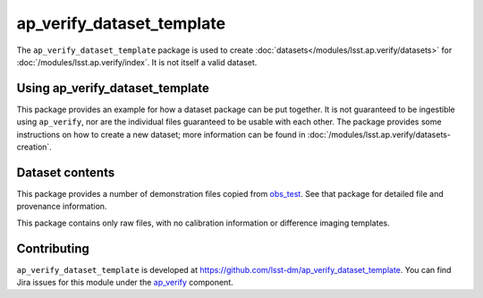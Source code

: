 .. _ap_verify_dataset_template-package:

##########################
ap_verify_dataset_template
##########################

The ``ap_verify_dataset_template`` package is used to create :doc:`datasets</modules/lsst.ap.verify/datasets>` for :doc:`/modules/lsst.ap.verify/index`.
It is not itself a valid dataset.

.. _ap_verify_dataset_template-using:

Using ap_verify_dataset_template
================================

This package provides an example for how a dataset package can be put together.
It is not guaranteed to be ingestible using ``ap_verify``, nor are the individual files guaranteed to be usable with each other.
The package provides some instructions on how to create a new dataset; more information can be found in :doc:`/modules/lsst.ap.verify/datasets-creation`.

.. _ap_verify_dataset_template-contents:

Dataset contents
================

This package provides a number of demonstration files copied from `obs_test <https://github.com/lsst/obs_test/>`_.
See that package for detailed file and provenance information.

This package contains only raw files, with no calibration information or difference imaging templates.

.. _ap_verify_dataset_template-contributing:

Contributing
============

``ap_verify_dataset_template`` is developed at https://github.com/lsst-dm/ap_verify_dataset_template.
You can find Jira issues for this module under the `ap_verify <https://jira.lsstcorp.org/issues/?jql=project%20%3D%20DM%20AND%20component%20%3D%20ap_verify%20AND%20text~"dataset template">`_ component.

.. If there are topics related to developing this module (rather than using it), link to this from a toctree placed here.

.. .. toctree::
..    :maxdepth: 1
